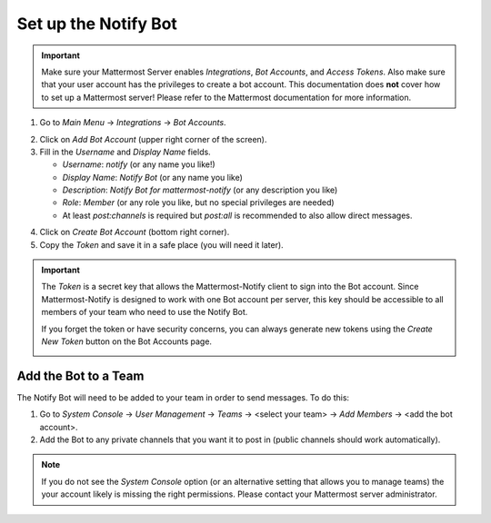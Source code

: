 .. mattermost-notify documentation master file, created by
   sphinx-quickstart on Thu Jan 23 13:11:20 2025.
   You can adapt this file completely to your liking, but it should at least
   contain the root `toctree` directive.

Set up the Notify Bot
=====================

.. important::

   Make sure your Mattermost Server enables `Integrations`, `Bot Accounts`, and `Access Tokens`.
   Also make sure that your user account has the privileges to create a bot account. This documentation
   does **not** cover how to set up a Mattermost server! Please refer to the Mattermost documentation
   for more information.


1. Go to `Main Menu` -> `Integrations` -> `Bot Accounts`.

.. image:: _static/screenshot_bot_accounts.png
   :alt: Bot Accounts
   :align: center


2. Click on `Add Bot Account` (upper right corner of the screen).
3. Fill in the `Username` and `Display Name` fields.

   - `Username`: `notify` (or any name you like!)
   - `Display Name`: `Notify Bot` (or any name you like)
   - `Description`: `Notify Bot for mattermost-notify` (or any description you like)
   - `Role`: `Member` (or any role you like, but no special privileges are needed)
   - At least `post:channels` is required but `post:all` is recommended to also allow direct messages.

.. image:: _static/screenshot_create_bot.png
   :alt: Create Notify Bot
   :align: center


4. Click on `Create Bot Account` (bottom right corner).
5. Copy the `Token` and save it in a safe place (you will need it later).

.. important::

   The `Token` is a secret key that allows the Mattermost-Notify client to sign into the Bot account.
   Since Mattermost-Notify is designed to work with one Bot account per server, this key should be accessible
   to all members of your team who need to use the Notify Bot.

   If you forget the token or have security concerns, you can always generate new tokens using the `Create New Token` button
   on the Bot Accounts page.

   .. image:: _static/screenshot_new_token.png
      :alt: New Token
      :align: center

Add the Bot to a Team
---------------------
The Notify Bot will need to be added to your team in order to send messages. To do this:

1. Go to `System Console` -> `User Management` -> `Teams` -> <select your team> -> `Add Members` -> <add the bot account>.
2. Add the Bot to any private channels that you want it to post in (public channels should work automatically).

.. image:: _static/screenshot_add_to_team.png
   :alt: Add Bot to Team
   :align: center
   
.. note::

   If you do not see the `System Console` option (or an alternative setting that allows you to manage teams) 
   the your account likely is missing the right permissions. Please contact your Mattermost server administrator.

